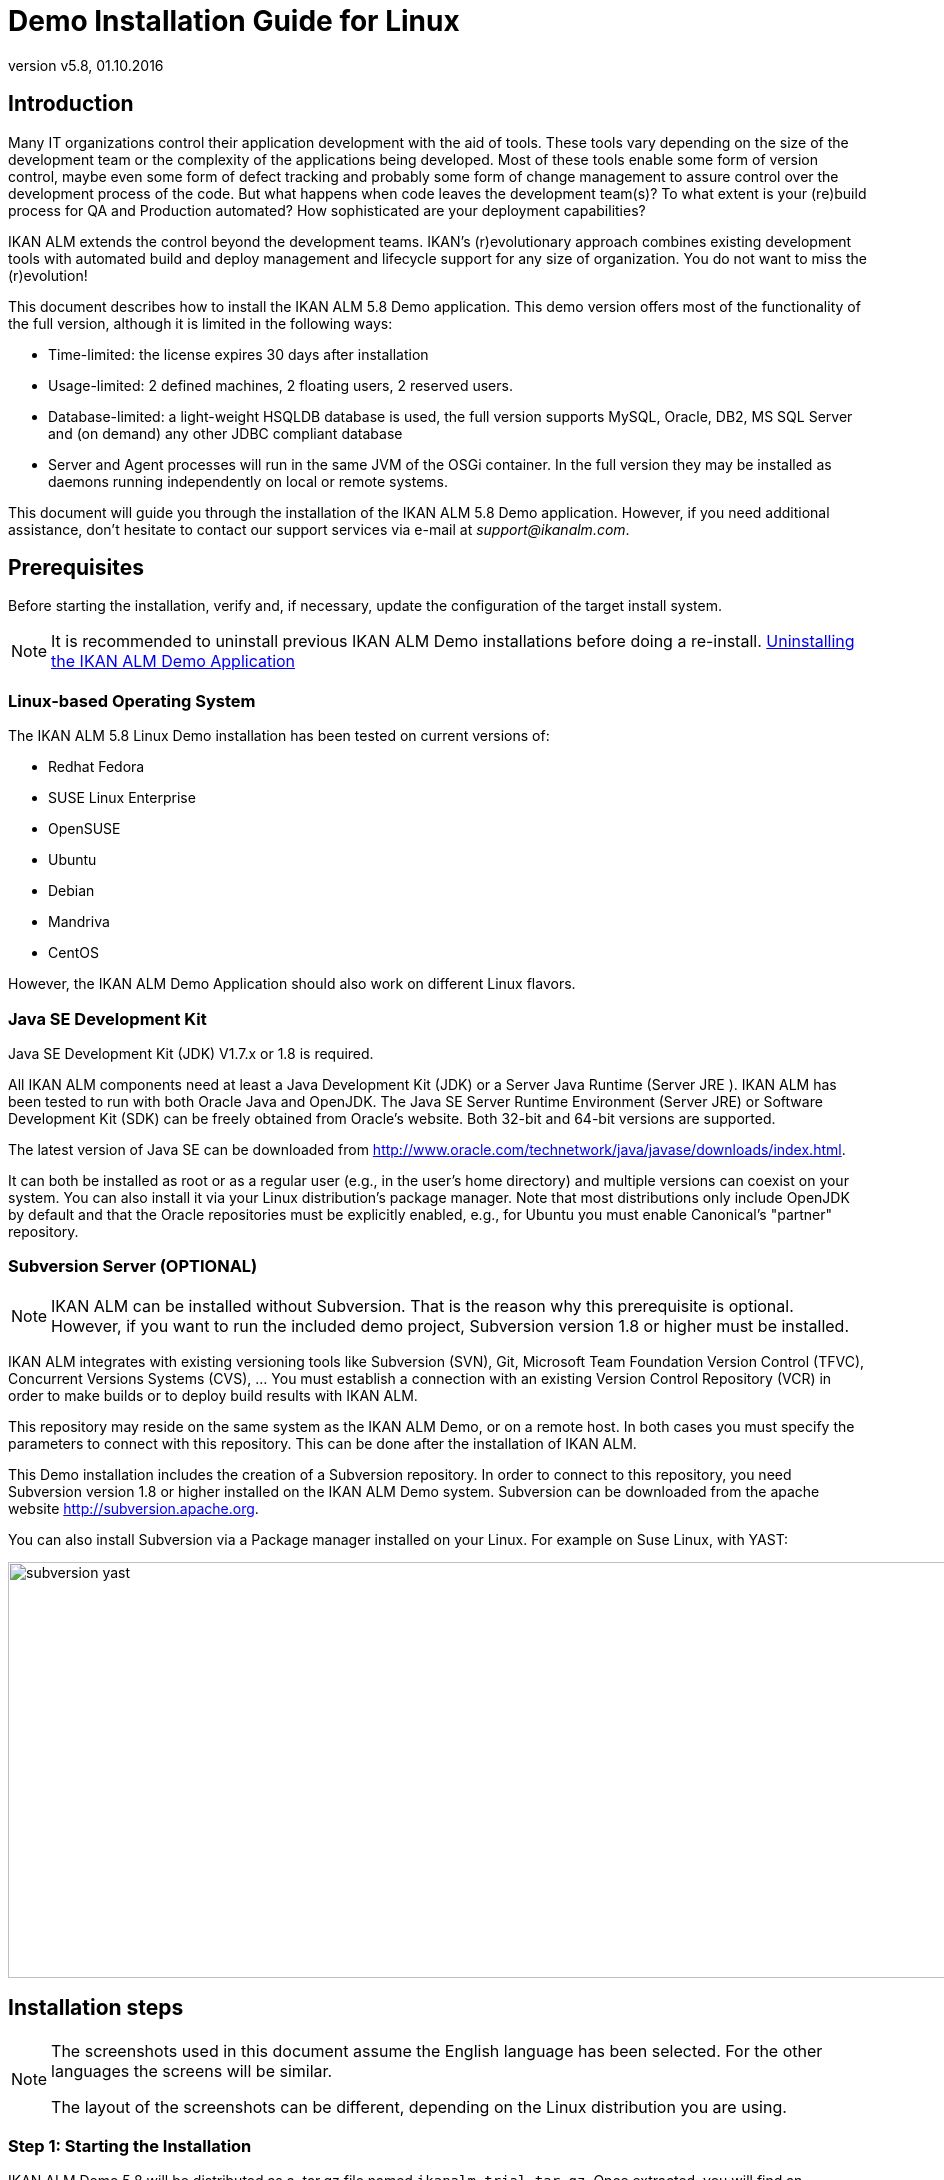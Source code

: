 // The imagesdir attribute is only needed to display images during offline editing. Antora neglects the attribute.
:imagesdir: ../images
:description: Demo Installation Guide for Linux   
:revnumber: v5.8
:revdate: 01.10.2016

= Demo Installation Guide for Linux

== Introduction

Many IT organizations control their application development with the aid of tools.
These tools vary depending on the size of the development team or the complexity of the applications being developed.
Most of these tools enable some form of version control, maybe even some form of defect tracking and probably some form of change management to assure control over the development process of the code.
But what happens when code leaves the development team(s)? To what extent is your (re)build process for QA and Production automated? How sophisticated are your deployment capabilities?

IKAN ALM extends the control beyond the development teams.
IKAN`'s (r)evolutionary approach combines existing development tools with automated build and deploy management and lifecycle support for any size of organization.
You do not want to miss the (r)evolution!

This document describes how to install the IKAN ALM 5.8 Demo application.
This demo version offers most of the functionality of the full version, although it is limited in the following ways:

* Time-limited: the license expires 30 days after installation
* Usage-limited: 2 defined machines, 2 floating users, 2 reserved users.
* Database-limited: a light-weight HSQLDB database is used, the full version supports MySQL, Oracle, DB2, MS SQL Server and (on demand) any other JDBC compliant database
* Server and Agent processes will run in the same JVM of the OSGi container. In the full version they may be installed as daemons running independently on local or remote systems.


This document will guide you through the installation of the IKAN ALM 5.8 Demo application.
However, if you need additional assistance, don`'t hesitate to contact our support services via e-mail at __support@ikanalm.com__.

== Prerequisites

Before starting the installation, verify and, if necessary, update the configuration of the target install system. 

[NOTE]
====
It is recommended to uninstall previous IKAN ALM Demo installations before doing a re-install. <<_linuxdemo_uninstalling>>
====

=== Linux-based Operating System

The IKAN ALM 5.8 Linux Demo installation has been tested on current versions of:

* Redhat Fedora
* SUSE Linux Enterprise
* OpenSUSE
* Ubuntu
* Debian
* Mandriva
* CentOS


However, the IKAN ALM Demo Application should also work on different Linux flavors.

[[_bcgggiah]]
=== Java SE Development Kit

Java SE Development Kit (JDK) V1.7.x or 1.8 is required.

All IKAN ALM components need at least a Java Development Kit (JDK) or a Server Java Runtime (Server JRE ). IKAN ALM has been tested to run with both Oracle Java and OpenJDK.
The Java SE Server Runtime Environment (Server JRE) or Software Development Kit (SDK) can be freely obtained from Oracle's website.
Both 32-bit and 64-bit versions are supported. 

The latest version of Java SE can be downloaded from http://www.oracle.com/technetwork/java/javase/downloads/index.htm[http://www.oracle.com/technetwork/java/javase/downloads/index.html,window=_blank].

It can both be installed as root or as a regular user (e.g., in the user`'s home directory) and multiple versions can coexist on your system.
You can also install it via your Linux distribution`'s package manager.
Note that most distributions only include OpenJDK by default and that the Oracle repositories must be explicitly enabled, e.g., for Ubuntu you must enable Canonical`'s "partner" repository.

[[_bcgdbegh]]
=== Subversion Server (OPTIONAL)

[NOTE]
====
IKAN ALM can be installed without Subversion.
That is the reason why this prerequisite is optional.
However, if you want to run the included demo project, Subversion version 1.8 or higher must be installed.
====

IKAN ALM integrates with existing versioning tools like Subversion (SVN), Git, Microsoft Team Foundation Version Control (TFVC), Concurrent Versions Systems (CVS), ...  You must establish a connection with an existing Version Control Repository (VCR) in order to make builds or to deploy build results with IKAN ALM.

This repository may reside on the same system as the IKAN ALM Demo, or on a remote host.
In both cases you must specify the parameters to connect with this repository.
This can be done after the installation of IKAN ALM.

This Demo installation includes the creation of a Subversion repository.
In order to connect to this repository, you need Subversion version 1.8 or higher installed on the IKAN ALM Demo system.
Subversion can be downloaded from the apache website http://subversion.apache.org/[http://subversion.apache.org,window=_blank]. 

You can also install Subversion via a Package manager installed on your Linux.
For example on Suse Linux, with YAST:


image::subversion_yast.png[,945,416] 


== Installation steps

[NOTE]
====
The screenshots used in this document assume the English language has been selected.
For the other languages the screens will be similar.

The layout of the screenshots can be different, depending on the Linux distribution you are using.
====

=== Step 1: Starting the Installation

IKAN ALM Demo 5.8 will be distributed as a .tar.gz file named ``ikanalm_trial.tar.gz``.
Once extracted, you will find an executable .jar file, this installation guide and a license file.
Run the executable jar by using the following command in a shell:

[source]
----
java -jar alm_demo_5-8.jar
----

The following window will pop up:


image::linux_demo1.png[,242,200] 

Select your preferred installation language and click __OK__.

The following welcome screen will pop up:


image::linux_demo2.png[,809,486] 

Click _Next_ to continue.


image::linux_demo3.png[,815,491] 

Carefully read the readme information.
Click the _Next_ button to continue.

[[_chbeacae]]
=== Step 2: License Agreement


image::linux_demo4.png[,817,494] 

Read the license agreement carefully, select the option __I
accept the terms of the license agreement__, and click the _Next_ button.

=== Step 3: Installation Location


image::linux_demo5.png[,811,492] 

Select the home directory for installing the Demo application on your file system.
You can change this location with the _Browse_ button.

Further on in this document, this location will be referred to as __ALM_HOME__.

Click _Next_ to continue.

If the directory already exists, a warning message will appear.


image::linux_demo6.png[,826,144] 

All installation packs must be installed.


image::linux_demo7.png[,810,491] 

Click _Next_ to proceed to the selection of a Java Development Kit (JDK).

=== Step 4: Select a Java Development Kit


image::linux_demo8.png[,816,492] 

As mentioned in the section <<_bcgggiah>>, a Java Development Kit (JDK) version 1.7 or 1.8 is required.

[NOTE]
====
A Java Runtime Environment (JRE) will not be sufficient!
====

If the selected directory does not contain a proper JDK, the following error message will be displayed:


image::linux_demo9.png[,524,134] 


[[_chbecfhj]]
=== Step 5: Configuration Settings


image::linux_demo10.png[,816,492] 

Configure the network ports used by IKAN ALM.
Normally, the defaults presented should be OK, but it is important that these port numbers are not in use by other processes.

You may check the ports in use with the netstat command: open a shell and provide `netstat
-ltun` in order to show the listening TCP / UDP ports.

In the remainder of this guide, the Application Server Port will be referred to as __ALM_APPSERVER_PORT__.

Click _Next_ to obtain an installation summary.


image::linux_demo11.png[,817,498] 

Click _Next_ to start the installation with the given settings:


image::linux_demo12.png[,815,491] 

Once the installation is finished, click _Next_ to proceed with setting up the Menu items.

=== Step 6: Start Menu Shortcuts 


image::linux_demo13.png[,819,498] 

Select the Program Group and Shortcut Name for the Start Menu.
The default group and name is _IKAN ALM
Demo 5.8_ and will be installed in the Applications menu.
You may change these names. 

Click _Next_ to complete the installation.


image::linux_demo14.png[,812,492] 


== Setup After Installation

=== Installing the IKAN ALM License

Together with this Installation Guide and the _alm_demo_5-8.jar_ install file, you should have received a license file named __alm_license.lic__.

This demo license will expire after 30 days (<<_chbeacae>>). Contact support if you did not receive the license file, or if you want to extend the license period.

Start the IKAN ALM Demo Server:

* Via the Menu: 
+
__Applications > IKAN ALM
Demo 5.8 > Start IKAN ALM Demo server__
* Or via the shell file:
+
Via the _startDemo.sh_ script in the _ALM_HOME_ directory.


Open the IKAN ALM web application via a web browser:

Provide the following URL: _\http://MACHINE_NAME:ALM_APPSERVER_PORT/alm_  (e.g., \http://ikan009:9080/alm)

If this is your first installation, no license will be installed and you will be prompted to provide one.


image::novalidlicense.png[,497,273] 

Enter or browse to the file location of the _alm_license.lic_ file you received and click __Submit__.

The _Log in_ screen will appear when the license is installed.
Log on with User ID _global_ and Password __global__.


image::Logon.png[,536,330] 


== Using the IKAN ALM 5.8 Demo Application

=== Starting and Stopping the IKAN ALM Server

The IKAN ALM Demo Server must be running in order to work with IKAN ALM.

Start the IKAN ALM Demo Server:

* Via the Menu
+
__Applications > IKAN ALM
Demo 5.8 > Start IKAN ALM Demo server__
* Or via the shell file:
+
Via the _startDemo.sh_ script in the _ALM_HOME_ directory.


Stop the IKAN ALM Demo Server:

* Via the Menu
+
__Applications > IKAN ALM
Demo 5.8 > Stop IKAN ALM Demo server__
* Or via the shell file:
+
Via the _stopDemo.sh_ script in the _ALM_HOME_ directory.


=== Opening the IKAN ALM Web Application

. Start an internet browser
. Provide the following URL: _\http://MACHINE_NAME: ALM_APPSERVER_PORT/alm_


[NOTE]
====

MACHINE_NAME may be replaced by the machine name or IP address, e.g., 127.0.0.1, localhost, ikan001, or ...) of the system where you installed the IKAN ALM demo __ALM_APPSERVER_PORT__: as configured in <<_chbecfhj>> (default port: 9080).

For example, an IKAN ALM start URL could be __\http://ikan009:9080/alm__.
====

An internet browser window will appear, displaying the IKAN ALM _Log in_ screen.

[[_chbdajaa]]
=== Logging on to the IKAN ALM Web Application

You are ready to start working with the IKAN ALM web interface.


image::Logon.png[,531,318] 

You may add this link to your internet browser`'s Favorites.

Log on to IKAN ALM with one of the following predefined User IDs and passwords:

[cols="1,1,1", frame="topbot", options="header"]
|===
| User ID
| Password.
| Access Rights


|user
|user
|User

|project
|project
|Project Administration

|global
|global
|Global Administration
|===


We suggest that you start with User ID _global_ (Password: __global__), since this User has complete access to all components in the IKAN ALM Demo.

Provide the User ID and Password, and select __Log
in__.
The IKAN ALM home page will be displayed and you can start working in IKAN ALM.

=== IKAN ALM Demo Projects

The IKAN ALM Demo Installation includes two completely configured demo projects with a versioning system (Subversion), scripting tools, scripts and sources.
The global administration and project administration are fully set up and the projects are ready for build and deploy activities.

==== Customers Project

The _Customers project_ is a small web application, written in Java, for managing a trivial customers database.
Its lifecycle contains three stages: the CONTBUILD, TEST and PRODUCTION levels. 

* The CONTBUILD level will automatically build the sources when changed, ensuring Continuous Integration.
* The TEST level will upload generated test data into a test database and deploy the application to the IKAN ALM web server (Apache Tomcat) under a test context.
* The PRODUCTION level will deploy the application to the IKAN ALM web server (Apache Tomcat) under a production context.


Scripts are executed with Apache Ant.

For a detailed description of this project, refer to the chapter <<_webpadproject>>.

==== Monocalendar Project

The _Monocalendar project_ is a stand-alone calendar application written in C Sharp.
Its lifecycle in the Head Project Stream also contains three levels:

* CONTBUILD for Continuous Integration
* TEST for the rebuild and creation of an NSIS installer
* PRODUCTION for installing/uninstalling the application.


[NOTE]
====

The scripts are executed with NAnt and Microsoft .NET Framework 2.0 or higher is needed for compilation.
As this may not be installed on a Linux OS, we will not describe this project here.
Install the IKAN ALM Windows demo if you want to run the Monocalendar project.
====

=== Documentation

The _IKAN ALM User Guide_ is available in the following formats:

* in PDF format under _ALM_HOME/doc/ALMUserGuide.pdf_
* in HTML format, in the ALM web application:
+
Select _Help_ on the main menu.
A new internet browser window will pop up, displaying the "`Table of Contents`" of the "`IKAN ALM Help`".
* as context-sensitive help on each ALM user interface screen.
+
Click the image:icons/help.gif[,16,16]  icon next to the selected menu indication to access it.

[[_webpadproject]]
== Sample Java Project (Projects)

The Customers project is a small web application, written in Java, for managing a trivial customers database.
Its lifecycle contains three stages (Levels):

. CONTBUILD Level
+
This Level will automatically build the sources when changed, ensuring Continuous Integration
. TEST Level
+
This Level will upload generated test data into a test database and deploy the application to the IKAN ALM web server (Apache Tomcat) under a test context.
. PRODUCTION Level
+
This Level will deploy the application to the IKAN ALM web server (Apache Tomcat) under a production context.


The scripts used by this Project are executed with Apache Ant.

The following sections describe the different steps:

* <<_bcgdchbh>>
* <<_webpad_managedesktop>>
* <<_webpad_unlockproject>>
* <<_webpad_builddeliver>>
* <<_cegheagc>>


[[_bcgdchbh]]
=== Connecting With the Subversion Repository

During the Demo installation a Subversion repository will be created, which contains the sources and scripts of the Customers project.
In order to connect to this repository, you need a running Subversion server, as described in this section.
In order to start working with the Customers project, you need to make sure that IKAN ALM can connect to the Subversion repository.

Make sure that the IKAN ALM Server is running and log in as User _global_ (Password: __global__). 

Select image:images/icon_GlobalAdmin_13x13.png[,26,28] _Global
Administration > Version Control Repositories > Overview_ and specify _Subversion_ in the _Type_ field of the _Search Version Control Repositories_ panel.


image::subversion_repositories.png[,914,316] 

The Subversion Repository definition was created during the installation, and an attempt was made to detect a locally installed Subversion server.
Most settings are OK to connect with the Subversion Repository created in the __ALM_HOME/vcr/subversion/repository__, but its Command Path might need to be adapted in case it could not be detected during installation.
By default, the repository does not need a User ID or Password.

Click the _Edit_ image:icons/edit.gif[,15,15]  icon.


image::subversion_definition.png[,532,561] 

Change the _Command Path_ to the location where the Subversion Client command (svn) resides (e.g., /usr/bin). Note that only the directory path must be specified, do not include the command itself.

Click the _Test Connection_ button in order to verify the Subversion definition.
An Info message will indicate if the definition is correct.
If not, an error message will indicate what went wrong.

Do not forget to click the _Save_ button in order to confirm your changes.

[[_webpad_managedesktop]]
=== Managing Your Desktop

The Desktop allows you to observe the actions (Builds, Deploys) in a project.
If you log on for the first time, your Desktop will be empty.

In this section, we will create a desktop item for the Customers project.

On the Desktop screen, click the _Add to Desktop_ button.


image::desktop.png[,928,203] 

The _Add to Desktop_ window pops up.


image::fig6.1_2.png[,775,467] 

A Project may have different lifecycles.
In IKAN ALM, those lifecycles are organized in Project Streams.
In order to follow up all the activity in a Project Stream, you must create a Project Stream Desktop Type.

Select the "1-0" Project Stream of the Customers Project, then click the _Add to Desktop_ button.

A confirmation message will appear if the item is successfully added to the Desktop.
Press the _Close_ button to close the _Add to Desktop_ window.

[NOTE]
====
You can also select individual Levels in the tree and add them to your Desktop.
====

On the __Desktop Overview__, expand the Project Stream Levels by clicking the image:icons/ExpandProjectStream.gif[,10,10]  icon in front of the _Customers 1-0_ Project Stream Desktop item.
The following Levels are now displayed:


image::fig6.1_3.png[,917,264] 

As you can see, there is not much activity going on in the Customers project yet, since the project is locked.
In the next step, we will unlock the project.

[[_webpad_unlockproject]]
=== Unlocking a Project

In order to build the Customers Project, it must be unlocked together with the corresponding Levels in the Project Administration section.
This action can only be performed by a User having Project Administration rights, like the "`global`" or "`project`" User ID (See <<_chbdajaa>>).

Select image:images/icon_ProjectAdmin_13x13.png[,26,28] _Project
Administration_ on the main menu to start the unlock procedure.


image::fig6.2_1.png[,797,371] 

Click the _Edit_ image:icons/edit.gif[,15,15]  icon in front of the Customers Project.

[NOTE]
====
There is also an__ Unlock __image:icons/unlock.gif[,15,15]  icon for each Project in the list here.
This icon will only unlock the Project, leaving the Levels locked.
====

The resulting _Project Info_ screen appears in the Customers Project Administration context.
We are not going to change the Project Settings, but you could verify the existence of the Project in the Subversion repository by clicking the _Check Project Name in the VCR_ button.

Select _Audit Project_ on the submenu in order to check the consistency of the Project.


image::fig6.2_2.png[,892,79] 

Before showing the _Audit Project_ screen, several checks will be done to verify the setup of the Project.
You can click the image:icons/help.gif[,16,16]  button to get context-sensitive help on this function.
For more information, refer to the chapter _Auditing
Projects_ in the _IKAN ALM User Guide_ for more information. 

If the project is consistent (branches, levels, environments, phases and parameters are valid), an _Unlock_ link will appear in the _Actions_ panel.
Click this link to unlock the Project and its Levels.


image::fig6.2_3.png[,766,510] 

As a result, the _Locked_ icons for the Levels will disappear.
The Project is not locked anymore.
Select the Project Administration image:images/icon_ProjectAdmin_13x13.png[,26,28]  icon on the main menu to verify that the _Lock_ button for the Project also disappeared.

As soon as the Project and its Levels are unlocked, there will automatically be some action in the Project.
Check the next section to understand what is happening.

[[_webpad_builddeliver]]
=== Building/Delivering in the Lifecycle of a Project

[[_firstbuild]]
==== Automatic Build on the Build Level

Once the Project is unlocked, it will be built automatically.

Since a Continuous Build schedule is linked to the Project`'s Build Level (CONTBUILD), the IKAN ALM scheduler will check at startup (and from then on every minute) whether there are changes in the trunk of the Subversion repository connected to the Project. 

If changes have been made, or if there has never been a Build before (like in this case), a Build Level Request will be created.

To verify the result of this Build Level Request select _Level Requests > Overview Level
Requests_ on the main menu.

The following overview will be displayed:


image::fig6.3_1.png[,919,424] 

Select the _OID_ (1) of the Level Request to display the__ Level Request Detail__ page on which you can verify what happened during the Build Level Request.

In IKAN ALM, the steps of the build process are called Phases.
To see what happened during the Level Request, select the _Phase
Logs_ tab:


image::fig6.3_2.png[,918,480] 

This page displays the logs of the Level Phases, the Build and Deploy actions and their Build and Deploy Phases executed during the handling of a Level Request.
It also provides more detailed information regarding the used Parameters.
Since the CONTBUILD Level has one Build Environment, there will be one Build Action with Build Phases, and no Deploy Actions.
Try clicking on the names of the phases: this will expand the phase, displaying its details.

The log of the Execute Script Phase is the most interesting one.
It should show a successful compilation process, the creation of a .war file, and some supporting tasks.
To display it, expand the Build action (called Build 1 on Machine XXX). This shows the Build phases that were executed during the Build action.
Next, expand the Execute Script phase.
This will reveal the execution log, where you will find the output of the Ant build script that was executed.


image::fig6.3_3.png[,874,562] 


[[_delivertotest]]
==== Delivering the Build to the TEST Level

At this point there is a successful Build available on the first level of the Head Project Stream.
We will now deliver it to the next Levels (TEST and PRODUCTION) in the lifecycle.

Select _Desktop_ on the main menu.


image::fig6.3_4.png[,943,274] 

Click the _Deliver_ image:icons/icon_deliverBuild.png[,15,15]  icon at the right of the _Customers 1-0 TEST_ Level.


image::fig6.3_5.png[,900,611] 

On the _Create Level Request_ screen, provide a description and select the Build (1) by clicking the appropriate Build row.

[NOTE]
====
If you leave the _Requested Date/Time_ field blank, the Deliver Level Request will be executed immediately.
====

Click the__ Create__ button.
You will be forwarded to the __Desktop__.
A Deliver Build Level Request is created for the Test Level of your project. 

The status of the Level Request is set to__ Waiting Date/Time__ (image:icons/waiting_datetime.gif[,15,15] ) until it will be handled by the IKAN ALM Server.
Then the status changes to__ Run__ (image:icons/run.gif[,15,15] ). 

On the _Desktop Overview,_ click the _Latest Level Request_ link for the TEST Level.


image::fig6.3_5b.png[,951,262] 

The __Level Request Detail __screen will be displayed.

Click the _Refresh_ link or activate the _Auto Refresh_ function on the submenu.
Finally, the Level Request should end with the status__ Success__ (image:icons/succes.gif[,15,15] ).


image::fig6.3_6.png[,942,420] 



===== What is the result of this Deliver to Test?

The Test Level of the Customers project contains a Deploy action.
During the Deploy step, the Customers web application was deployed to the Tomcat server that also runs the ALM Demo.
The application was deployed under a test context ("`/customers_test`"). Before the application was deployed, a database (a HSQLDB, also running in Tomcat) was uploaded with test data.

To see the deployed application, open a web browser and enter the following URL: `\http://MACHINE_NAME:ALM_APPSERVER_PORT/customers_test` (for example: \http://ikan009:9080/customers_test).


image::fig6.3_7.png[,661,260] 


[NOTE]
====
The general color of the application is green.
This is to indicate that this is the test version of the application.
The general color of the production version will be red.

Also notice that the version of the sources (the VCR tag) that were used to build this version of the application, is shown in the welcome panel.
In this example, the VCR tag is H_1-0_b1.
====

Click on the _List all Customers_ link to display the list of all Customers defined in the test database.


image::fig6.3_8.png[,643,282] 


[[_delivertoproduction]]
==== Delivering the Build to the PRODUCTION Level

To see what happens next in the lifecycle, we will deliver to the Production level.
We could do this in a similar way as for the Test level via the Desktop.
An alternative way is to select _Level
Requests > Create Level Request_ on the menu.


image::fig6.3_9.png[,880,388] 

Click the__ Deliver __image:icons/icon_deliverBuild.png[,15,15]  icon at the right of the Customers H_1-0 PRODUCTION Level.

As you did when creating the Level Request for the TEST level, provide a Description, and select the Build Number __1__.
Leaving the _Requested Date/Time_ field blank means that the Deliver Level Request will be executed immediately.

Click the__ Create__ button.

You will be forwarded to the _Level
Requests Detail_ screen.


image::fig6.3_10.png[,957,543] 

A new Level Request will be created, with status _Awaiting
Pre-Approval_ (image:icons/waiting_approval.gif[,15,15] ). Since a Pre-Approval is linked to the PRODUCTION level, a notification mail will be sent to all members of the _ALM User_ User Group.

The newly created Level Request will stay in the _Awaiting Pre-Approval_ status until the approval is granted.
Since the global user is a member of the _ALM User_ User Group, select _Approvals
> Outstanding Approvals_ on the main menu, then click the__ Approve __image:icons/approve.gif[,15,15]  link.


image::fig6.3_11.png[,955,483] 

Enter any approval text (optional) and click the _Approve_ button.

The Level Request will now be handled by the IKAN ALM Server. 

Return to the _Desktop Overview_ by selecting _Desktop_ on the main menu.
The status of the _Latest Level Request_ for the Production Level is now set to__ Run__ (image:icons/run.gif[,15,15] ). Click the__ Refresh__ link or activate _Auto
Refresh_ on the submenu.
Finally, the Level Request should end with the status__ Success__ (image:icons/succes.gif[,15,15] ).

You may click also click the _Latest Level Request_ link on the __Desktop Overview __to follow up the execution of the different phases. 


image::fig6.3_11b.png[,958,269] 


===== What is the result of this Deliver to Production?


image::fig6.3_12.png[,655,234] 


[NOTE]
====
To see the deployed application on Production, open a web browser and enter the following URL: `\http://MACHINE_NAME:ALM_APPSERVER_PORT/customers` (for example: \http://ikan009:9080/customers).

The general color of the application is red.
This is to indicate that this is the production version of the application.
Also notice that the version of the sources (the VCR tag) that were used to build this version of the application, is shown in the welcome panel.
Here, the VCR tag is H_1-0_b1.
====

Click on the _List all Customers_ link to display the list of all Customers defined in the production database.


image::fig6.3_13.png[,652,411] 


[[_cegheagc]]
=== Triggering a Scheduler Build via a Source Commit

It is possible to check out the source code of the demo projects and to commit changes.

Install a Subversion client, for example Tortoise SVN, and check out the source code.

The repository URL is _\file:///ALM_HOME/vcr/subversion/repository/customers/trunk_ for the Customers project.

Modify a source file and commit it.
The Scheduler will pick up the changes and will start building the Project.

=== Additional Information on Custom Phases

Instead of using one large Ant script that performs all tasks, the deployment of the Customers application uses several small scripts that each perform a specific task.
The tasks that were reusable have been encapsulated as IKAN ALM Custom Phases.

More specifically, the deploy to the Test level does three things:

* Adapt the .war file (set the database connection parameters in certain config files)
* Populate a database with test data
* Deploy the application to Tomcat


The first task was not general enough to be reused, but for the other two tasks Custom Phases were made: the "`Update DB`" and the "`Tomcat Deploy`" phases.

To view the definitions of these phases, go to image:images/icon_GlobalAdmin_13x13.png[,26,28] __Global
Administration > Phases > Overview__.


image::fig6.5_1.png[,964,511] 

Click the _Edit _image:icons/edit.gif[,15,15]  icon before the __com.ikanalm.phases.ant.scripting.tomcatDeploy Phase__.


image::fig6.5_2.png[,873,725] 

This page displays general information about the Phase, the Phase Parameters that can be set to configure the execution of the Phase, and where the Phase is currently being used (the _Connected
Levels and Environments_ panel).

One of the parameters that can be set is "`tomcat.server.url`". It sets the base URL of the Tomcat server where an application needs to be deployed.
When a Phase is added to an Environment (a Level, Build or Deploy Environment), those parameters can be given a different value for each Environment.
That means that the same Phase can be reused in a lot of different Environments, each time performing a different task, which offers a lot of flexibility.

As you can see on the _Connected Levels and Environments_ panel, our Tomcat Deploy phase is currently being used in 2 different places:

* In the _testdeploy_ Deploy Environment of the Test Level, where it deploys the Customers application to the test context
* In the _proddeploy_ Deploy Environment of the Production Level, where it deploys the Customers application to the production context


For an example of a more advanced usage of Parameters, look at the "`contextPath`" Phase Parameter.
Its default value is set to ``/$\{applicationName}``, and it has this value set in both the testdeploy and proddeploy Environments (you can see them by clicking the _Edit _image:icons/edit.gif[,15,15]  icon in front of the _contextPath_ Parameter). Still, the Customers application is deployed to 2 different contexts, namely "`customers_test`" and "`customers`". 

How does this work?

The answer lies in a Deploy Parameter (named "`applicationName`") which is defined on both Deploy Environments.

Go to image:images/icon_ProjectAdmin_13x13.png[,26,28] __Project
Administration__, and edit the Customers Project.
Next, in the menu, select __Deploy Environments > Deploy Parameters__:


image::fig6.5_3.png[,763,447] 

As you can see, for the testdeploy environment, the value of the "`applicationName`" parameter is "`customers_test`", while for the proddeploy environment, the specified value is "`customers`". When the Tomcat Deploy Phase is being executed, the property $\{applicationName} will be replaced with the value of the Deploy Parameter, which yields the desired behavior.

For more information on Custom Phases and on how you can create them yourself, please refer to the _IKAN ALM User
Guide_ (chapter _Global Administration, Phases_ and appendix __Phases: General Information__), and to the document __Using and Developing Custom Phases__.
[[_linuxdemo_uninstalling]]
== Uninstalling the IKAN ALM Demo Application

To uninstall the IKAN ALM Demo application, follow these steps:

. Stop the IKAN ALM Demo server, if running.
. Run the uninstaller via: 
+
__Applications > IKAN ALM
Demo 5.8 > Uninstall IKAN ALM Demo__
+
OR
+
Open a terminal window and execute: 
+
`java –jar "ALM_HOME/Uninstaller/uninstaller.jar`
. Select the checkbox _Force the deletion of ..._ to remove all files related to the demo installation. If not, the files changed since the installation will be kept.
+
image::fig8_1.png[,359,166] 
+
. During the uninstallation, the following pop-up window is shown asking whether to uninstall the license key.
+
image::fig8_2.png[,408,181] 
+
Wait until the uninstallation has finished, then press _Quit_ to end the uninstaller:
+
image::fig8_3.png[,361,166] 


:sectnums!:

[appendix]
== Appendix: JAAS configuration

For authentication and authorization of users, IKAN ALM uses the Java Authentication and Authorization Service (JAAS) (see http://www.oracle.com/technetwork/java/javase/tech/index-jsp-136007.html[http://www.oracle.com/technetwork/java/javase/tech/index-jsp-136007.html,window=_blank]).

The IKAN ALM demo installation automatically preconfigures JAAS, so this appendix is only for troubleshooting, or if you want to adapt authentication.

JAAS authentication is performed in a pluggable way.
This permits applications to remain independent from underlying authentication technologies.
New or updated authentication technologies can be plugged into IKAN ALM without requiring modifications to the application itself.

=== IKAN ALM Demo JAAS configuration

The IKAN ALM Demo installation has its own jaas.config file located in __ALM_HOME/system/security__.

By default, the _passwd.config_ file is used as a flat security file.

[NOTE]
====
IKAN ALM must be restarted if you add/change a record in the security file and make those changes visible.
====

=== JAAS implementation: Flat File Security

The IKAN ALM Demo Application uses this simple JAAS implementation whereby User Groups and Users are configured in a flat file.
In the JAAS configuration file this is specified as follows (where e.g.
ALM_HOME="home/ikan/ALMDemo"):

[source]
----
/** ALM Login **/ALM{com.tagish.auth.FileLogin pwdFile="/home/ikan/ALMDemo/system/security/passwd.config";};
----

[NOTE]
====
The passwords in the _passwd.config_ file must be stored in MD5 encryption.
====

=== Flat File Security: Contents

The contents of the _passwd.config_ file when using flat file security is fairly easy and self-explanatory:

[source]
----
userid:encrypted password:groupname:groupname:groupnameuser:ee11cbb19052e40b07aac0ca060c23ee:ALM Userproject:46f86faa6bbf9ac94a7e459509a20ed0:ALM User:ALM Projectglobal:9c70933aff6b2a6d08c687a6cbb6b765:ALM User:ALM Administrator
----

The encrypted password in MD5 encryption format can be generated with a utility like HashCalc (http://www.slavasoft.com/hashcalc/overview.htm[http://www.slavasoft.com/hashcalc/overview.htm,window=_blank]) on Windows or GtkHash on Linux.

Adding a user with User ID "`testuser`" and password "`testuser`" who belongs to the _ALM User_ and _ALM
Project_ User Groups:


image::hashcalc.png[,458,267] 


. Add following entry to the passwd.config file:
+

[source]
----
testuser:5d9c68c6c50ed3d02a2fcf54f63993b6:ALM
User:ALM Project
----
. Stop and restart Apache Tomcat
. Login to IKAN ALM using User ID "`testuser`" and Password "`testuser`".


:sectnums:

:sectnums!:

[appendix]
== Troubleshooting

=== IKAN ALM Demo Installer is Already Running


image::demo_already_running.png[,630,210] 

This error may occur when a Demo Installation was interrupted.
When you try to run the installation again, the Warning above may pop up.
The reason is a lock file in the _temp_ directory:


image::izpack_lockfile.png[,821,320] 

Search for a file named _iz-ALMDemo.tmp_ and remove it.

=== Incorrect alm_license.lic file

This error may occur when installing the license.


image::incorrect_license.png[,743,385] 

Make sure that the license file was not modified.

Make sure that the license file was correctly transported to the installation machine (e.g., File size should be > 500 B).

=== Internet Browser Failed to Connect


image::failedtoconnect.png[,519,78] 



image::ie_cannotdisplay.png[,461,72] 



image::pagenotdisplayed.png[,326,50] 

Cause: the IKAN ALM Demo server is not running

Solution:

. Start the IKAN ALM Demo server: _Applications > IKAN ALM Demo 5.8 > Start IKAN ALM Demo server_
. Refresh the__ Log in__ page in your internet browser.


=== License has expired

The last day of the 30 day trial period has ended.
If you want to extend your trial period, you must request a new license by sending a mail to __support@ikanalm.com__.

:sectnums: